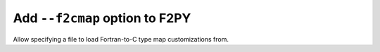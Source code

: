 Add ``--f2cmap`` option to F2PY
-------------------------------
Allow specifying a file to load Fortran-to-C type map
customizations from.
